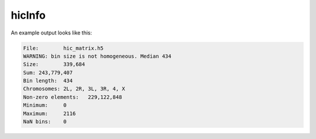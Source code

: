 .. _hicInfo:

hicInfo
=======

.. argparse::
   :ref: hicexplorer.hicInfo.parse_arguments
   :prog: hicInfo


An example output looks like this:

.. code-block:: INI

   File:	hic_matrix.h5
   WARNING: bin size is not homogeneous. Median 434
   Size:	339,684
   Sum:	243,779,407
   Bin length:	434
   Chromosomes:	2L, 2R, 3L, 3R, 4, X
   Non-zero elements:	229,122,848
   Minimum:	0
   Maximum:	2116
   NaN bins:	0

